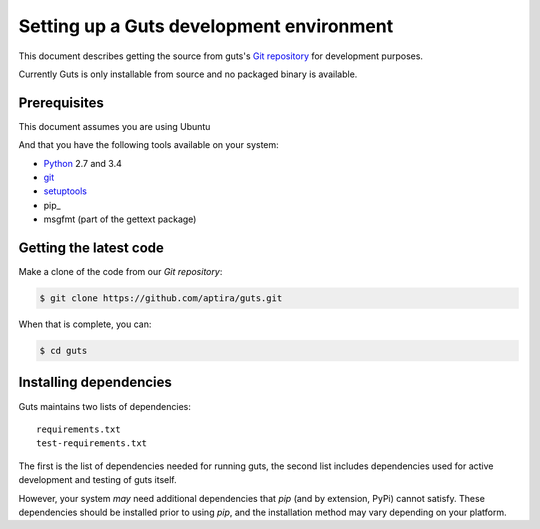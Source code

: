 ..
    Copyright (c) 2015 Aptira Pty Ltd.
    All Rights Reserved.

       Licensed under the Apache License, Version 2.0 (the "License"); you may
       not use this file except in compliance with the License. You may obtain
       a copy of the License at

            http://www.apache.org/licenses/LICENSE-2.0

       Unless required by applicable law or agreed to in writing, software
       distributed under the License is distributed on an "AS IS" BASIS, WITHOUT
       WARRANTIES OR CONDITIONS OF ANY KIND, either express or implied. See the
       License for the specific language governing permissions and limitations
       under the License.

=============================================
Setting up a Guts development environment
=============================================

This document describes getting the source from guts's `Git repository`_
for development purposes.

Currently Guts is only installable from source and no packaged binary is available.

.. _`Git Repository`: http://git.openstack.org/cgit/openstack/keystone


Prerequisites
=============

This document assumes you are using Ubuntu

And that you have the following tools available on your system:

- Python_ 2.7 and 3.4
- git_
- setuptools_
- pip_
- msgfmt (part of the gettext package)

.. _Python: http://www.python.org/
.. _git: http://git-scm.com/
.. _setuptools: http://pypi.python.org/pypi/setuptools
.. _tox: https://pypi.python.org/pypi/tox

Getting the latest code
=======================

Make a clone of the code from our `Git repository`:

.. code-block:: bash

    $ git clone https://github.com/aptira/guts.git

When that is complete, you can:

.. code-block:: bash

    $ cd guts

Installing dependencies
=======================

Guts maintains two lists of dependencies::

    requirements.txt
    test-requirements.txt

The first is the list of dependencies needed for running guts, the second list includes dependencies used for active development and testing of guts itself.

However, your system *may* need additional dependencies that `pip` (and by
extension, PyPi) cannot satisfy. These dependencies should be installed
prior to using `pip`, and the installation method may vary depending on
your platform.

